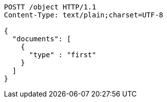 [source,http,options="nowrap"]
----
POSTT /object HTTP/1.1
Content-Type: text/plain;charset=UTF-8

{
  "documents": [
    {
      "type" : "first"
    }
  ]
}
----